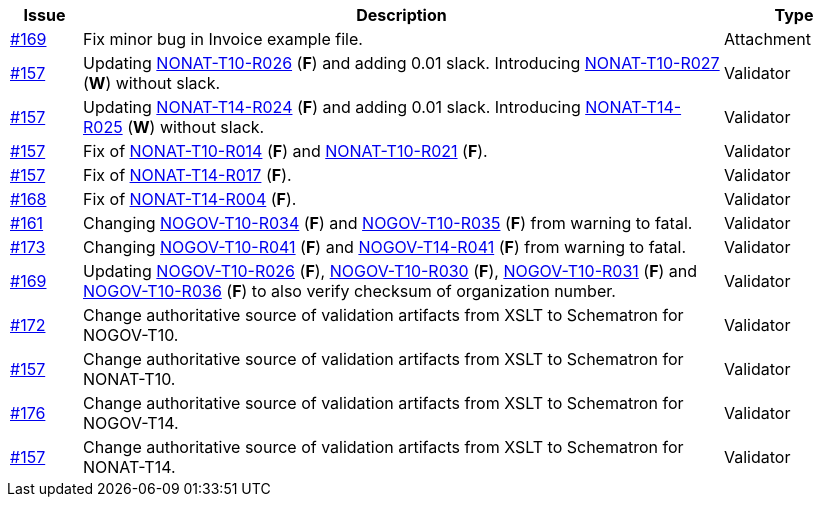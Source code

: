 :ruleurl-inv: /ehf/rule/invoice-2.0/
:ruleurl-cre: /ehf/rule/creditnote-2.0/

[cols="1,9,2", options="header"]
|===
| Issue | Description | Type

| link:https://github.com/difi/vefa-validator-conf/issues/169[#169]
| Fix minor bug in Invoice example file.
| Attachment

| link:https://github.com/difi/vefa-validator-conf/issues/157[#157]
| Updating link:{ruleurl-inv}NONAT-T10-R026/[NONAT-T10-R026] (**F**) and adding 0.01 slack. Introducing link:{ruleurl-inv}NONAT-T10-R027/[NONAT-T10-R027] (**W**) without slack.
| Validator

| link:https://github.com/difi/vefa-validator-conf/issues/157[#157]
| Updating link:{ruleurl-cre}NONAT-T14-R024/[NONAT-T14-R024] (**F**) and adding 0.01 slack. Introducing link:{ruleurl-cre}NONAT-T14-R025/[NONAT-T14-R025] (**W**) without slack.
| Validator

| link:https://github.com/difi/vefa-validator-conf/issues/157[#157]
| Fix of link:{ruleurl-inv}NONAT-T10-R014/[NONAT-T10-R014] (**F**) and link:{ruleurl-inv}NONAT-T10-R021/[NONAT-T10-R021] (**F**).
| Validator

| link:https://github.com/difi/vefa-validator-conf/issues/157[#157]
| Fix of link:{ruleurl-cre}NONAT-T14-R017/[NONAT-T14-R017] (**F**).
| Validator

| link:https://github.com/difi/vefa-validator-conf/issues/168[#168]
| Fix of link:{ruleurl-cre}NONAT-T14-R004/[NONAT-T14-R004] (**F**).
| Validator

| link:https://github.com/difi/vefa-validator-conf/issues/161[#161]
| Changing link:{ruleurl-inv}NOGOV-T10-R034/[NOGOV-T10-R034] (**F**) and link:{ruleurl-inv}NOGOV-T10-R035/[NOGOV-T10-R035] (**F**) from warning to fatal.
| Validator

| link:https://github.com/difi/vefa-validator-conf/issues/173[#173]
| Changing link:{ruleurl-inv}NOGOV-T10-R041/[NOGOV-T10-R041] (**F**) and link:{ruleurl-cre}NOGOV-T14-R041/[NOGOV-T14-R041] (**F**) from warning to fatal.
| Validator

| link:https://github.com/difi/vefa-validator-conf/issues/169[#169]
| Updating link:{ruleurl-inv}NONAT-T10-R026/[NOGOV-T10-R026] (**F**), link:{ruleurl-inv}NONAT-T10-R030/[NOGOV-T10-R030] (**F**),  link:{ruleurl-inv}NONAT-T10-R031/[NOGOV-T10-R031] (**F**) and link:{ruleurl-inv}NONAT-T10-R036/[NOGOV-T10-R036] (**F**) to also verify checksum of organization number.
| Validator

| link:https://github.com/difi/vefa-validator-conf/issues/172[#172]
| Change authoritative source of validation artifacts from XSLT to Schematron for NOGOV-T10.
| Validator

| link:https://github.com/difi/vefa-validator-conf/issues/157[#157]
| Change authoritative source of validation artifacts from XSLT to Schematron for NONAT-T10.
| Validator

| link:https://github.com/difi/vefa-validator-conf/issues/176[#176]
| Change authoritative source of validation artifacts from XSLT to Schematron for NOGOV-T14.
| Validator

| link:https://github.com/difi/vefa-validator-conf/issues/157[#157]
| Change authoritative source of validation artifacts from XSLT to Schematron for NONAT-T14.
| Validator

|===
